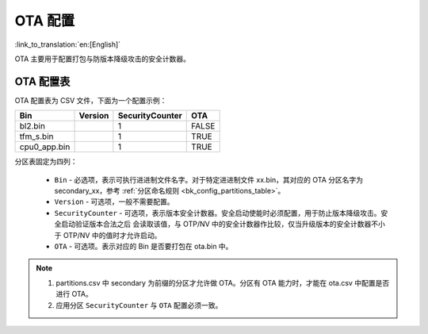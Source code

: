 .. _bk_config_ota:

OTA 配置
========================

:link_to_translation:`en:[English]`

OTA 主要用于配置打包与防版本降级攻击的安全计数器。

OTA 配置表
----------------------------

OTA 配置表为 CSV 文件，下面为一个配置示例：

+--------------------+------------+--------------------+---------+
| Bin                | Version    | SecurityCounter    | OTA     |
+====================+============+====================+=========+
| bl2.bin            |            | 1                  | FALSE   |
+--------------------+------------+--------------------+---------+
| tfm_s.bin          |            | 1                  | TRUE    |
+--------------------+------------+--------------------+---------+
| cpu0_app.bin       |            | 1                  | TRUE    |
+--------------------+------------+--------------------+---------+

分区表固定为四列：

 - ``Bin`` - 必选项，表示可执行进进制文件名字。对于特定进进制文件 xx.bin，其对应的 OTA 分区名字为 secondary_xx，参考 :ref:`分区命名规则 <bk_config_partitions_table>`。
 - ``Version`` - 可选项，一般不需要配置。
 - ``SecurityCounter`` - 可选项，表示版本安全计数器。安全启动使能时必须配置，用于防止版本降级攻击。安全启动验证版本合法之后
   会读取该值，与 OTP/NV 中的安全计数器作比较，仅当升级版本的安全计数器不小于 OTP/NV 中的值时才允许启动。
 - ``OTA`` - 可选项。表示对应的 Bin 是否要打包在 ota.bin 中。 

.. note::

  1. partitions.csv 中 secondary 为前缀的分区才允许做 OTA。分区有 OTA 能力时，才能在 ota.csv 中配置是否进行 OTA。
  2. 应用分区 ``SecurityCounter`` 与 ``OTA`` 配置必须一致。
